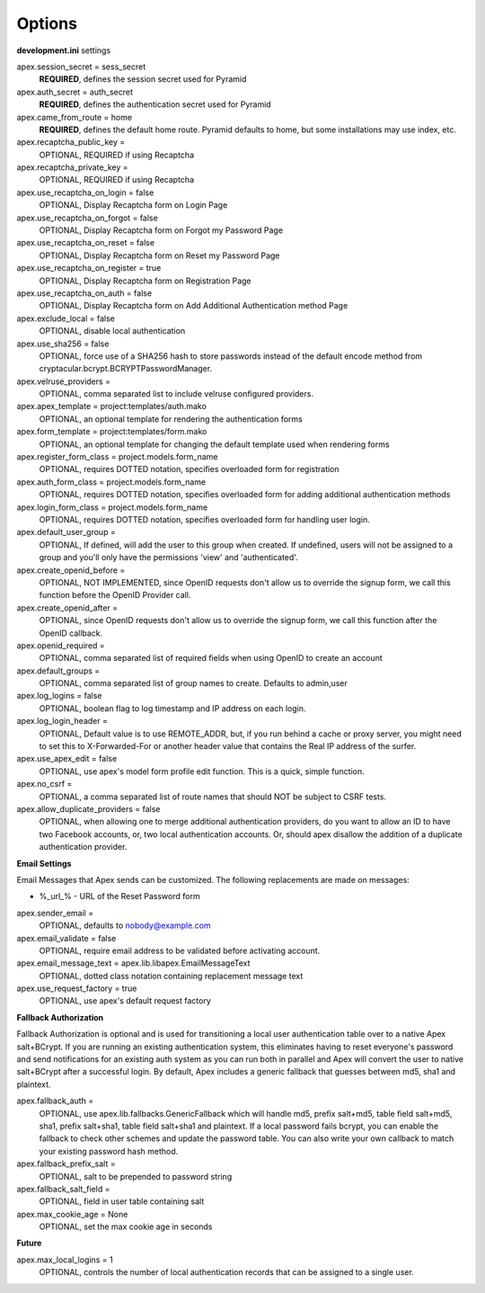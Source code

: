 Options
=======

**development.ini** settings

apex.session_secret = sess_secret
  **REQUIRED**, defines the session secret used for Pyramid

apex.auth_secret = auth_secret
  **REQUIRED**, defines the authentication secret used for Pyramid

apex.came_from_route = home
  **REQUIRED**, defines the default home route. Pyramid defaults to home, but
  some installations may use index, etc.

apex.recaptcha_public_key = 
  OPTIONAL, REQUIRED if using Recaptcha

apex.recaptcha_private_key = 
  OPTIONAL, REQUIRED if using Recaptcha

apex.use_recaptcha_on_login = false
  OPTIONAL, Display Recaptcha form on Login Page

apex.use_recaptcha_on_forgot = false
  OPTIONAL, Display Recaptcha form on Forgot my Password Page

apex.use_recaptcha_on_reset = false
  OPTIONAL, Display Recaptcha form on Reset my Password Page

apex.use_recaptcha_on_register = true
  OPTIONAL, Display Recaptcha form on Registration Page

apex.use_recaptcha_on_auth = false
  OPTIONAL, Display Recaptcha form on Add Additional Authentication method Page

apex.exclude_local = false
  OPTIONAL, disable local authentication

apex.use_sha256 = false
  OPTIONAL, force use of a SHA256 hash to store passwords instead of the
  default encode method from cryptacular.bcrypt.BCRYPTPasswordManager.

apex.velruse_providers = 
  OPTIONAL, comma separated list to include velruse configured providers.

apex.apex_template = project:templates/auth.mako
  OPTIONAL, an optional template for rendering the authentication forms

apex.form_template = project:templates/form.mako
  OPTIONAL, an optional template for changing the default template used when
  rendering forms

apex.register_form_class = project.models.form_name
  OPTIONAL, requires DOTTED notation, specifies overloaded form for
  registration

apex.auth_form_class = project.models.form_name
  OPTIONAL, requires DOTTED notation, specifies overloaded form for
  adding additional authentication methods

apex.login_form_class = project.models.form_name
  OPTIONAL, requires DOTTED notation, specifies overloaded form for
  handling user login.

apex.default_user_group = 
  OPTIONAL, If defined, will add the user to this group when created. If
  undefined, users will not be assigned to a group and you'll only have the
  permissions 'view' and 'authenticated'.

apex.create_openid_before =
  OPTIONAL, NOT IMPLEMENTED, since OpenID requests don't allow us to
  override the signup form, we call this function before the OpenID
  Provider call.

apex.create_openid_after =
  OPTIONAL, since OpenID requests don't allow us to override the signup
  form, we call this function after the OpenID callback.

apex.openid_required =
  OPTIONAL, comma separated list of required fields when using OpenID to create
  an account

apex.default_groups = 
  OPTIONAL, comma separated list of group names to create. Defaults to 
  admin,user

apex.log_logins = false
  OPTIONAL, boolean flag to log timestamp and IP address on each login.
 
apex.log_login_header =
  OPTIONAL, Default value is to use REMOTE_ADDR, but, if you run behind
  a cache or proxy server, you might need to set this to X-Forwarded-For
  or another header value that contains the Real IP address of the surfer.

apex.use_apex_edit = false
  OPTIONAL, use apex's model form profile edit function. This is a quick,
  simple function.

apex.no_csrf = 
  OPTIONAL, a comma separated list of route names that should NOT be subject
  to CSRF tests.

apex.allow_duplicate_providers = false
  OPTIONAL, when allowing one to merge additional authentication providers,
  do you want to allow an ID to have two Facebook accounts, or, two local
  authentication accounts. Or, should apex disallow the addition of a
  duplicate authentication provider.

**Email Settings**

Email Messages that Apex sends can be customized. The following replacements
are made on messages:

* %_url_% - URL of the Reset Password form

apex.sender_email = 
  OPTIONAL, defaults to nobody@example.com

apex.email_validate = false
  OPTIONAL, require email address to be validated before activating account.

apex.email_message_text = apex.lib.libapex.EmailMessageText
  OPTIONAL, dotted class notation containing replacement message text

apex.use_request_factory = true
  OPTIONAL, use apex's default request factory

**Fallback Authorization**

Fallback Authorization is optional and is used for transitioning a 
local user authentication table over to a native Apex salt+BCrypt. If
you are running an existing authentication system, this eliminates
having to reset everyone's password and send notifications for an existing
auth system as you can run both in parallel and Apex will convert the
user to native salt+BCrypt after a successful login. By default, Apex 
includes a generic fallback that guesses between md5, sha1 and plaintext.

apex.fallback_auth = 
  OPTIONAL, use apex.lib.fallbacks.GenericFallback which will handle md5,
  prefix salt+md5, table field salt+md5, sha1, prefix salt+sha1, table field
  salt+sha1 and plaintext. If a local password fails bcrypt, you can enable
  the fallback to check other schemes and update the password table.
  You can also write your own callback to match your existing password
  hash method.

apex.fallback_prefix_salt = 
  OPTIONAL, salt to be prepended to password string

apex.fallback_salt_field = 
  OPTIONAL, field in user table containing salt

apex.max_cookie_age = None
  OPTIONAL, set the max cookie age in seconds

**Future**

apex.max_local_logins = 1
  OPTIONAL, controls the number of local authentication records that can
  be assigned to a single user.
